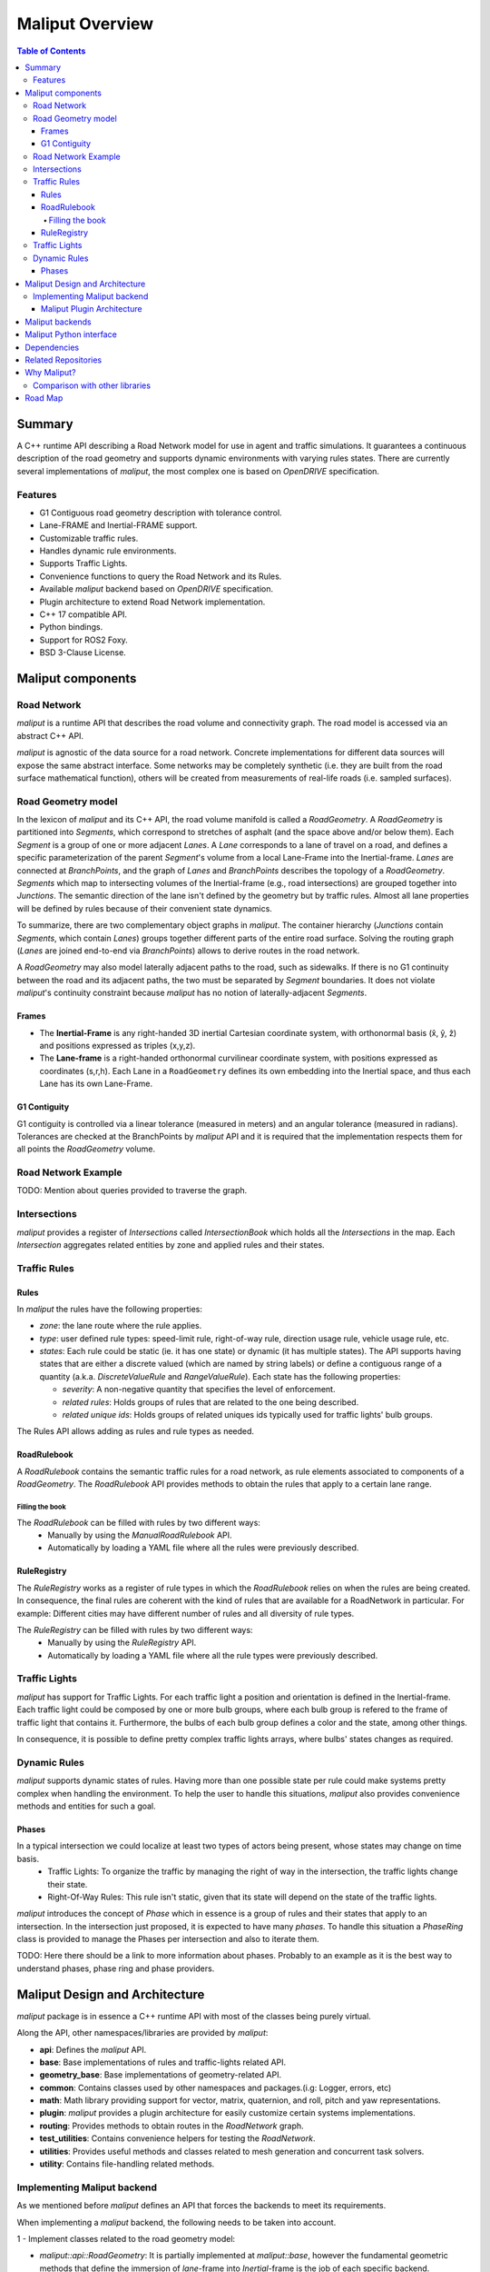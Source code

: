 **********************************
Maliput Overview
**********************************

.. contents:: Table of Contents
    :depth: 5

Summary
=======

A C++ runtime API describing a Road Network model for use in agent and traffic simulations.
It guarantees a continuous description of the road geometry and supports dynamic environments
with varying rules states.
There are currently several implementations of `maliput`, the most complex one is based on `OpenDRIVE` specification.



Features
--------

* G1 Contiguous road geometry description with tolerance control.
* Lane-FRAME and Inertial-FRAME support.
* Customizable traffic rules.
* Handles dynamic rule environments.
* Supports Traffic Lights.
* Convenience functions to query the Road Network and its Rules.
* Available `maliput` backend based on `OpenDRIVE` specification.
* Plugin architecture to extend Road Network implementation.
* C++ 17 compatible API.
* Python bindings.
* Support for ROS2 Foxy.
* BSD 3-Clause License.

Maliput components
==================

Road Network
------------

`maliput` is a runtime API that describes the road volume and connectivity graph.
The road model is accessed via an abstract C++ API.

`maliput` is agnostic of the data source for a road network. Concrete implementations for different data sources will expose the same abstract interface.
Some networks may be completely synthetic (i.e. they are built from the road surface mathematical function), others will be created from measurements of real-life roads (i.e. sampled surfaces).


Road Geometry model
-------------------

In the lexicon of `maliput` and its C++ API, the road volume manifold is called a `RoadGeometry`. A `RoadGeometry` is partitioned into `Segments`, which correspond to stretches of asphalt (and the space above and/or below them).
Each `Segment` is a group of one or more adjacent `Lanes`. A `Lane` corresponds to a lane of travel on a road, and defines a specific parameterization of the parent `Segment`'s volume from a local Lane-Frame into the Inertial-frame.
`Lanes` are connected at `BranchPoints`, and the graph of `Lanes` and `BranchPoints` describes the topology of a `RoadGeometry`. `Segments` which map to intersecting volumes of the Inertial-frame (e.g., road intersections) are grouped together into `Junctions`.
The semantic direction of the lane isn't defined by the geometry but by traffic rules. Almost all lane properties will be defined by rules because of their convenient state dynamics.

To summarize, there are two complementary object graphs in `maliput`. The container hierarchy (`Junctions` contain `Segments`, which contain `Lanes`) groups together different parts of the entire road surface.
Solving the routing graph (`Lanes` are joined end-to-end via `BranchPoints`) allows to derive routes in the road network.

A `RoadGeometry` may also model laterally adjacent paths to the road, such as sidewalks. If there is no G1 continuity between the road and its adjacent paths, the two must be separated by `Segment` boundaries.
It does not violate `maliput`'s continuity constraint because `maliput` has no notion of laterally-adjacent `Segments`.


Frames
^^^^^^

* The **Inertial-Frame** is any right-handed 3D inertial Cartesian coordinate system, with orthonormal basis (x̂, ŷ, ẑ) and positions expressed as triples (x,y,z).
* The **Lane-frame** is a right-handed orthonormal curvilinear coordinate system, with positions expressed as coordinates (s,r,h). Each Lane in a ``RoadGeometry`` defines its own embedding into the Inertial space, and thus each Lane has its own Lane-Frame.

G1 Contiguity
^^^^^^^^^^^^^

G1 contiguity is controlled via a linear tolerance (measured in meters) and an angular tolerance (measured in radians). Tolerances are checked at the BranchPoints by `maliput` API and it is required that the implementation respects them for all points the `RoadGeometry` volume.


Road Network Example
--------------------

.. image:: media/overview/maliput_primitives.png


TODO: Mention about queries provided to traverse the graph.


Intersections
-------------

`maliput` provides a register of `Intersections` called `IntersectionBook` which holds all the `Intersections` in the map.
Each `Intersection` aggregates related entities by zone and applied rules and their states.


Traffic Rules
-------------

Rules
^^^^^

In `maliput` the rules have the following properties:

* `zone`: the lane route where the rule applies.
* `type`: user defined rule types: speed-limit rule, right-of-way rule, direction usage rule, vehicle usage rule, etc.
* `states`: Each rule could be static (ie. it has one state) or dynamic (it has multiple states). The API supports having states that are either a discrete valued (which are named by string labels) or define a contiguous range of a quantity (a.k.a. `DiscreteValueRule` and `RangeValueRule`). Each state has the following properties:

  * `severity`: A non-negative quantity that specifies the level of enforcement.
  * `related rules`: Holds groups of rules that are related to the one being described.
  * `related unique ids`: Holds groups of related uniques ids typically used for traffic lights' bulb groups.


The Rules API allows adding as rules and rule types as needed.

RoadRulebook
^^^^^^^^^^^^

A `RoadRulebook` contains the semantic traffic rules for a road network, as rule elements associated to components of a `RoadGeometry`.
The `RoadRulebook` API provides methods to obtain the rules that apply to a certain lane range.


Filling the book
""""""""""""""""

The `RoadRulebook` can be filled with rules by two different ways:
 * Manually by using the `ManualRoadRulebook` API.
 * Automatically by loading a YAML file where all the rules were previously described.


RuleRegistry
^^^^^^^^^^^^

The `RuleRegistry` works as a register of rule types in which the `RoadRulebook` relies on when the rules are being created.
In consequence, the final rules are coherent with the kind of rules that are available for a RoadNetwork in particular. For example:
Different cities may have different number of rules and all diversity of rule types.

The `RuleRegistry` can be filled with rules by two different ways:
 * Manually by using the `RuleRegistry` API.
 * Automatically by loading a YAML file where all the rule types were previously described.


Traffic Lights
--------------

`maliput` has support for Traffic Lights. For each traffic light
a position and orientation is defined in the Inertial-frame.
Each traffic light could be composed by one or more bulb groups, where each bulb group is refered to the 
frame of traffic light that contains it.
Furthermore, the bulbs of each bulb group defines a color and the state, among other things.

In consequence, it is possible to define pretty complex traffic lights arrays, where bulbs' states changes as required.


Dynamic Rules
-------------

`maliput` supports dynamic states of rules. Having more than one possible state per rule could make systems pretty complex
when handling the environment.
To help the user to handle this situations, `maliput` also provides convenience methods and entities for such a goal.

Phases
^^^^^^

In a typical intersection we could localize at least two types of actors being present, whose states may change on time basis.
 - Traffic Lights: To organize the traffic by managing the right of way in the intersection, the traffic lights change their state.
 - Right-Of-Way Rules: This rule isn't static, given that its state will depend on the state of the traffic lights.

`maliput` introduces the concept of `Phase` which in essence is a group of rules and their states that apply to an intersection.
In the intersection just proposed, it is expected to have many `phases`. To handle this situation a `PhaseRing` class is provided to
manage the Phases per intersection and also to iterate them.


TODO: Here there should be a link to more information about phases. Probably to an example as it is the best way to understand phases, phase ring and phase providers.


Maliput Design and Architecture
===============================


`maliput` package is in essence a C++ runtime API with most of the classes being purely virtual.

Along the API, other namespaces/libraries are provided by `maliput`:

* **api**: Defines the `maliput` API.
* **base**: Base implementations of rules and traffic-lights related API.
* **geometry_base**: Base implementations of geometry-related API.
* **common**: Contains classes used by other namespaces and packages.(i.g: Logger, errors, etc)
* **math**: Math library providing support for vector, matrix, quaternion, and roll, pitch and yaw representations.
* **plugin**: `maliput` provides a plugin architecture for easily customize certain systems implementations.
* **routing**: Provides methods to obtain routes in the `RoadNetwork` graph.
* **test_utilities**: Contains convenience helpers for testing the `RoadNetwork`.
* **utilities**: Provides useful methods and classes related to mesh generation and concurrent task solvers.
* **utility**: Contains file-handling related methods.

Implementing Maliput backend
----------------------------

As we mentioned before `maliput` defines an API that forces the backends to meet its requirements.

When implementing a `maliput` backend, the following needs to be taken into account.

1 - Implement classes related to the road geometry model:

* `maliput::api::RoadGeometry`: It is partially implemented at `maliput::base`, however the fundamental geometric methods that define the immersion of `lane`-frame into `Inertial`-frame is the job of each specific backend.
* `maliput::api::Lane`: A Lane represents a lane of travel in a road network. It is necessary to define a road model for the lanes.

2 - Populate the `RoadNetwork`:

* Add `Lanes` to `Segments`.
* Add `Segments` `Junctions`.
* Add `Junctions` to the `RoadGeometry`.
* Populate RoadNetwork related entities: Many of them have a builder at `maliput::base` to easily create them.

  * RuleRegistry
  * RoadRulebook.
  * IntersectionBook.
  * TrafficLightBook.
  * PhaseRingBook.
  * PhaseProvider
  * DiscreteValueRuleStateProvider
  * RangeValueRuleStateProvider

Maliput Plugin Architecture
^^^^^^^^^^^^^^^^^^^^^^^^^^^

`maliput` provides an architecture that allows users to customize certain systems implementations in an easy and effective way.
`maliput`'s clients may opt to use the plugin architecture to load at runtime specific backends.
That simplifies the linkage process and reduces the number of compile time dependencies.

For further information refer to `Maliput Plugin Architecture <from_doxygen/html/deps/maliput/html/maliput_plugin_architecture.html>`_ page.


Maliput backends
================

Available concrete implementations of the abstract API:

* `maliput_dragway <https://github.com/ToyotaResearchInstitute/maliput_dragway>`_ : `maliput_dragway is an implementation of `maliput`'s API that allows users to instantiate a multilane dragway. All lanes in the dragway are straight, parallel, and in the same segment. The ends of each lane are connected together via a "magical loop" that results in vehicles traveling on the Dragway's lanes instantaneously teleporting from one end of the lane to the opposite end of the lane. The number of lanes and their lengths, widths, and shoulder widths are all user specifiable.

* `maliput_multilane <https://github.com/ToyotaResearchInstitute/maliput_multilane>`_: `maliput_multilane` is an implementation of `maliput`'s API that allows users to instantiate a `RoadNetowork` with the following relevant characteristics:

  * Multiple Lanes are allowed per Segment.
  * Constant width Lanes.
  * Segments with lateral asphalt extensions, aka shoulders.
  * Line and Arc base geometries, composed with cubic elevation and superelevation polynomials.
  * Semantic Builder API.
  * YAML based map description.
  * Adjustable linear tolerance.
  * The number of lanes and their lengths, widths, and shoulder widths are all user specifiable.

* `maliput_malidrive <https://github.com/ToyotaResearchInstitute/maliput_malidrive>`_ : `maliput_malidrive` is an implementation of `maliput`'s API that allows users to instantiate a `RoadNetwork` based on the `OpenDRIVE` specification which allows defining complex `RoadGeometry` as the standard guarantees.

  * OpenDRIVE based map description.
  * Multiple Lanes per Segment.
  * Line and Arc base geometries, composition is allowed.
  * Elevation profile defined by piecewise-defined cubic polynomials
  * Lateral profile defined by piecewise-defined cubic polynomials
    * Supports superelevation description.
  * Varying lane width.
  * Adjustable linear tolerance.

TODO: Create diagram showing `maliput` as api and the backends.


Maliput Python interface
===============================

A Python interface is provided by `maliput_py <https://github.com/ToyotaResearchInstitute/maliput_py>`_ package.


Dependencies
============

`maliput` and its related packages have focused on being light weight and keep a low number of dependencies.

Below there is table showing the dependencies for `maliput`, `maliput_py` and `maliput_malidrive` packages.

.. list-table:: Dependencies
   :widths: 40 40 40
   :header-rows: 1

   * - maliput
     - maliput_py
     - maliput_malidrive
   * - fmt
     - maliput
     - fmt
   * - yaml-cpp
     - pybind11
     - tinyxml2
   * -
     - python3
     - maliput
   * -
     -
     - maliput_drake(fmt, spdlog, eigen)


Related Repositories
====================

* `maliput <https://github.com/ToyotaResearchInstitute/maliput>`_
* `maliput_py <https://github.com/ToyotaResearchInstitute/maliput_py>`_
* `maliput_dragway <https://github.com/ToyotaResearchInstitute/maliput_dragway>`_
* `maliput_multilane <https://github.com/ToyotaResearchInstitute/maliput_multilane>`_
* `maliput_malidrive <https://github.com/ToyotaResearchInstitute/maliput_malidrive>`_
* `maliput_drake <https://github.com/ToyotaResearchInstitute/maliput_drake>`_
* `maliput_integration <https://github.com/ToyotaResearchInstitute/maliput_integration>`_
* `maliput_integration_tests <https://github.com/ToyotaResearchInstitute/maliput_integration_tests>`_
* `delphyne <https://github.com/ToyotaResearchInstitute/delphyne>`_
* `delphyne_gui <https://github.com/ToyotaResearchInstitute/delphyne_gui>`_
* `delphyne_demos <https://github.com/ToyotaResearchInstitute/delphyne_demos>`_


Why Maliput?
============

As it was mentioned along the document, `maliput` proposes an API to query a `RoadNetwork` model, guaranteeing, among other things, a continuous description of the road(under certain user-defined tolerance) and handling
dynamic environments where traffic rules and traffic lights may change according another condition(e.g.: time basis).

`maliput` goes beyond defining a particular specification format for describing a road network model, as it could be `lanelet2` or `OpenDRIVE` specification formats.
The `maliput`'s architecture allows implementing as many `maliput` backend as needed, for which each backend can rely on any preferred map specification format.

TODO: Should this section be located at the top of the document?

Comparison with other libraries
-------------------------------

Even though there aren't many open-source map handling frameworks out there, it is worth noting some differences with `lanelet2` library so as to get to know
the advantages that `maliput` provides.

 * Road surface definition

    `maliput` guarantees G1 contiguity on the `Road Network` surface under certain user-defined tolerance. The description of the surface can be as versatile as it is required by downstream packages.
    In particular, `maliput_malidrive` package, which is a `maliput` backend, is based on the `OpenDRIVE` specification. This `OpenDRIVE` specification provides vast control over the physical characteristics that a road may have(e.g.: elevation, banking, crossfall, OpenCRG integration) which
    endures obtaining a more realistic road surface model.
    In counterpart, `lanelet2` is based on an custom `OSM` description format in which the lanes are defined by using two polylines to indicate both left and right boundaries and the points in between defining the lane surface are linearly interpolated.
    The standard only guarantees G0 contiguity by definition and the implementation doesn't provide tolerance control.
    Road's characteristics like elevation and banking profiles could be achieved by using correct set points, yet giving up precision obtained by missing tolerance control. However, information like crossfall of the road isn't supported.

 * Traffic rules descriptions.

    In `maliput` traffic rules can be loaded via YAML file and they are independent of the underlying map format that is being used in the `maliput` backend.
    The rules are meant to apply to a zone in particular including one or more lanes, consequently obtaining the rules that apply to a particular lane is rather trivial.
    In `lanelet2` the rules are extended by creating `Regulatory Elements` and adding them into the OSM description file. Computing where each rule starts or ends isn't that straight forward in comparison with `maliput`. Additional
    geometry calculations are required for obtaining the range of the rule as there is no conception of lane frame in `lanelet2` as there is in `maliput`.

 * Dynamic state of rules.

    `maliput` supports environments with dynamic rules, that is, rules that change their states based on different conditions(e.g: Time). Several entities are provided
    to handle this situations gracefully.
    In `lanelet2` there is no support for dynamic rules whatsoever.

 * Intersection's helpers

    In `maliput`, the intersections of the `RoadNetwork` are identified to easily manage the state of the rules that apply to
    a particular intersection (e.g: Right-Of-Way rules depending on traffic light's states.).
    In counterpart, in `lanelet2` identifying crossing roads and the rules that apply to the intersection could be rather challenging.


TODO: Wrap up section

Road Map
========

TODO
